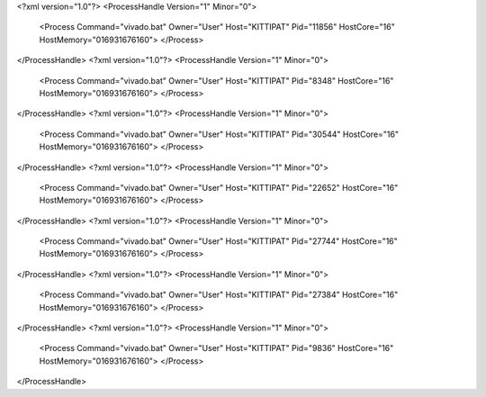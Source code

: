 <?xml version="1.0"?>
<ProcessHandle Version="1" Minor="0">
    <Process Command="vivado.bat" Owner="User" Host="KITTIPAT" Pid="11856" HostCore="16" HostMemory="016931676160">
    </Process>
</ProcessHandle>
<?xml version="1.0"?>
<ProcessHandle Version="1" Minor="0">
    <Process Command="vivado.bat" Owner="User" Host="KITTIPAT" Pid="8348" HostCore="16" HostMemory="016931676160">
    </Process>
</ProcessHandle>
<?xml version="1.0"?>
<ProcessHandle Version="1" Minor="0">
    <Process Command="vivado.bat" Owner="User" Host="KITTIPAT" Pid="30544" HostCore="16" HostMemory="016931676160">
    </Process>
</ProcessHandle>
<?xml version="1.0"?>
<ProcessHandle Version="1" Minor="0">
    <Process Command="vivado.bat" Owner="User" Host="KITTIPAT" Pid="22652" HostCore="16" HostMemory="016931676160">
    </Process>
</ProcessHandle>
<?xml version="1.0"?>
<ProcessHandle Version="1" Minor="0">
    <Process Command="vivado.bat" Owner="User" Host="KITTIPAT" Pid="27744" HostCore="16" HostMemory="016931676160">
    </Process>
</ProcessHandle>
<?xml version="1.0"?>
<ProcessHandle Version="1" Minor="0">
    <Process Command="vivado.bat" Owner="User" Host="KITTIPAT" Pid="27384" HostCore="16" HostMemory="016931676160">
    </Process>
</ProcessHandle>
<?xml version="1.0"?>
<ProcessHandle Version="1" Minor="0">
    <Process Command="vivado.bat" Owner="User" Host="KITTIPAT" Pid="9836" HostCore="16" HostMemory="016931676160">
    </Process>
</ProcessHandle>
